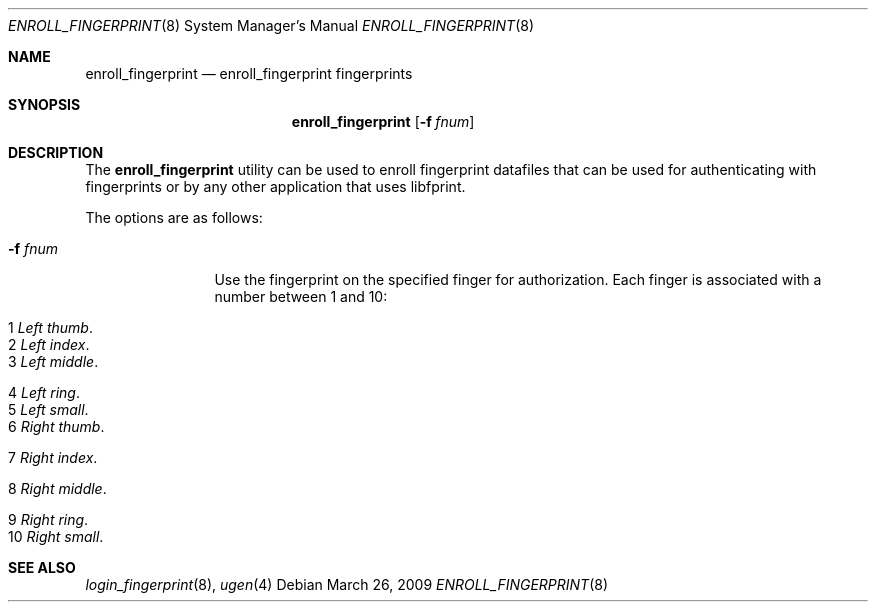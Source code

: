 .\" $Id: enroll_fingerprint.1,v 1.2 2009/03/26 20:51:59 robert Exp $
.\"
.\" Copyright (c) 2009 Robert Nagy <robert@openbsd.org>
.\"
.\" Permission to use, copy, modify, and distribute this software for any
.\" purpose with or without fee is hereby granted, provided that the above
.\" copyright notice and this permission notice appear in all copies.
.\"
.\" THE SOFTWARE IS PROVIDED "AS IS" AND THE AUTHOR DISCLAIMS ALL WARRANTIES
.\" WITH REGARD TO THIS SOFTWARE INCLUDING ALL IMPLIED WARRANTIES OF
.\" MERCHANTABILITY AND FITNESS. IN NO EVENT SHALL THE AUTHOR BE LIABLE FOR
.\" ANY SPECIAL, DIRECT, INDIRECT, OR CONSEQUENTIAL DAMAGES OR ANY DAMAGES
.\" WHATSOEVER RESULTING FROM LOSS OF USE, DATA OR PROFITS, WHETHER IN AN
.\" ACTION OF CONTRACT, NEGLIGENCE OR OTHER TORTIOUS ACTION, ARISING OUT OF
.\" OR IN CONNECTION WITH THE USE OR PERFORMANCE OF THIS SOFTWARE.
.\"
.Dd $Mdocdate: March 26 2009 $
.Dt ENROLL_FINGERPRINT 8
.Os
.Sh NAME
.Nm enroll_fingerprint
.Nd enroll_fingerprint fingerprints
.Sh SYNOPSIS
.Nm enroll_fingerprint
.Op Fl f Ar fnum
.Sh DESCRIPTION
The
.Nm
utility can be used to enroll fingerprint datafiles that can be
used for authenticating with fingerprints or by any other application
that uses libfprint.
.Pp
The options are as follows:
.Bl -tag -width "-f fileXXX"
.It Fl f Ar fnum 
Use the fingerprint on the specified finger for authorization.
Each finger is associated with a number between 1 and 10:
.Bl -tag -width x-fingerprint
.It Er 1 Em "Left thumb" .
.It Er 2 Em "Left index" .
.It Er 3 Em "Left middle" .
.It Er 4 Em "Left ring" .
.It Er 5 Em "Left small" .
.It Er 6 Em "Right thumb" .
.It Er 7 Em "Right index" .
.It Er 8 Em "Right middle" .
.It Er 9 Em "Right ring" .
.It Er 10 Em "Right small" .
.Pp
.Sh SEE ALSO
.Xr login_fingerprint 8 ,
.Xr ugen 4
